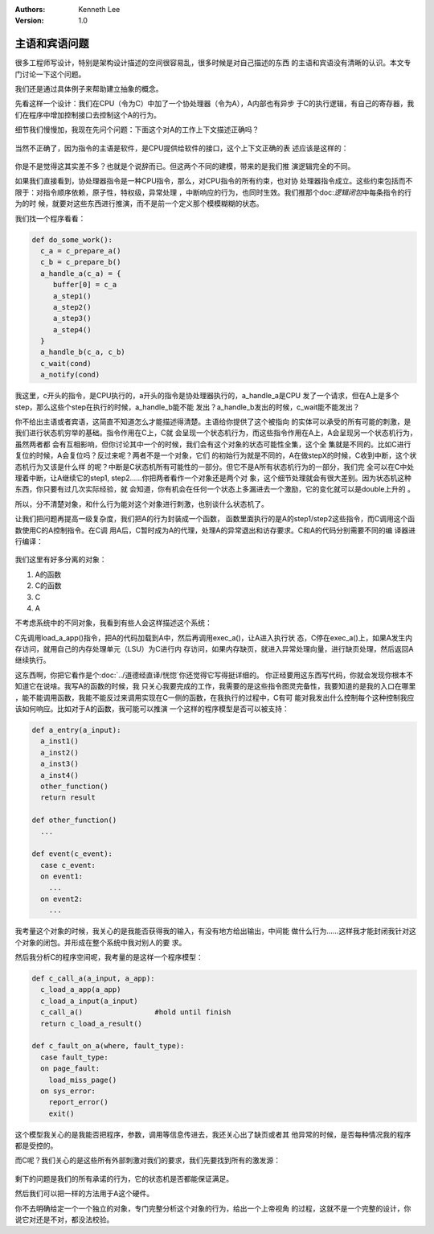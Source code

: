 .. Kenneth Lee 版权所有 2020

:Authors: Kenneth Lee
:Version: 1.0

主语和宾语问题
*********************

很多工程师写设计，特别是架构设计描述的空间很容易乱，很多时候是对自己描述的东西
的主语和宾语没有清晰的认识。本文专门讨论一下这个问题。

我们还是通过具体例子来帮助建立抽象的概念。

先看这样一个设计：我们在CPU（令为C）中加了一个协处理器（令为A），A内部也有异步
于C的执行逻辑，有自己的寄存器，我们在程序中增加控制接口去控制这个A的行为。

细节我们慢慢加，我现在先问个问题：下面这个对A的工作上下文描述正确吗？

        .. figure:: _static/一个协处理器上下文的例子.svg

当然不正确了，因为指令的主语是软件，是CPU提供给软件的接口，这个上下文正确的表
述应该是这样的：

        .. figure:: _static/一个协处理器上下文的例子2.svg

你是不是觉得这其实差不多？也就是个说辞而已。但这两个不同的建模，带来的是我们推
演逻辑完全的不同。

如果我们直接看到，协处理器指令是一种CPU指令，那么，对CPU指令的所有约束，也对协
处理器指令成立。这些约束包括而不限于：对指令顺序依赖，原子性，特权级，异常处理
，中断响应的行为，也同时生效。我们推那个\ doc:`逻辑闭包`\ 中每条指令的行为的时
候，就要对这些东西进行推演，而不是前一个定义那个模模糊糊的状态。

我们找一个程序看看：

.. code-block:: python

   def do_some_work():
     c_a = c_prepare_a()
     c_b = c_prepare_b()
     a_handle_a(c_a) = {
        buffer[0] = c_a
        a_step1()
        a_step2()
        a_step3()
        a_step4()
     }
     a_handle_b(c_a, c_b)
     c_wait(cond)
     a_notify(cond)

我这里，c开头的指令，是CPU执行的，a开头的指令是协处理器执行的，a_handle_a是CPU
发了一个请求，但在A上是多个step，那么这些个step在执行的时候，a_handle_b能不能
发出？a_handle_b发出的时候，c_wait能不能发出？

你不给出主语或者宾语，这简直不知道怎么才能描述得清楚。主语给你提供了这个被指向
的实体可以承受的所有可能的刺激，是我们进行状态机穷举的基础。指令作用在C上，C就
会呈现一个状态机行为，而这些指令作用在A上，A会呈现另一个状态机行为，虽然两者都
会有互相影响，但你讨论其中一个的时候，我们会有这个对象的状态可能性全集，这个全
集就是不同的。比如C进行复位的时候，A会复位吗？反过来呢？两者不是一个对象，它们
的初始行为就是不同的，A在做stepX的时候，C收到中断，这个状态机行为又该是什么样
的呢？中断是C状态机所有可能性的一部分。但它不是A所有状态机行为的一部分，我们完
全可以在C中处理着中断，让A继续它的step1, step2……你把两者看作一个对象还是两个对
象，这个细节处理就会有很大差别。因为状态机这种东西，你只要有过几次实际经验，就
会知道，你有机会在任何一个状态上多漏进去一个激励，它的变化就可以是double上升的
。

所以，分不清楚对象，和什么行为能对这个对象进行刺激，也别谈什么状态机了。

让我们把问题再提高一级复杂度，我们把A的行为封装成一个函数，
函数里面执行的是A的step1/step2这些指令，而C调用这个函数使用C的A控制指令。在C调
用A后，C暂时成为A的代理，处理A的异常退出和访存要求。C和A的代码分别需要不同的编
译器进行编译：

        .. figure:: _static/一个协处理器上下文的例子3.svg

我们这里有好多分离的对象：

1. A的函数

2. C的函数

3. C

4. A

不考虑系统中的不同对象，我看到有些人会这样描述这个系统：

C先调用load_a_app()指令，把A的代码加载到A中，然后再调用exec_a()，让A进入执行状
态，C停在exec_a()上，如果A发生内存访问，就用自己的内存处理单元（LSU）为C进行内
存访问，如果内存缺页，就进入异常处理向量，进行缺页处理，然后返回A继续执行。

这东西啊，你把它看作是个\ :doc:`../道德经直译/恍惚`\ 你还觉得它写得挺详细的。
你正经要用这东西写代码，你就会发现你根本不知道它在说啥。我写A的函数的时候，我
只关心我要完成的工作，我需要的是这些指令图灵完备性，我要知道的是我的入口在哪里
，能不能调用函数，我能不能反过来调用实现在C一侧的函数，在我执行的过程中，C有可
能对我发出什么控制每个这种控制我应该如何响应。比如对于A的函数，我可能可以推演
一个这样的程序模型是否可以被支持：

.. code-block:: python

   def a_entry(a_input):
     a_inst1()
     a_inst2()
     a_inst3()
     a_inst4()
     other_function()
     return result

   def other_function()
     ...

   def event(c_event):
     case c_event:
     on event1:
       ...
     on event2:
       ...

我考量这个对象的时候，我关心的是我能否获得我的输入，有没有地方给出输出，中间能
做什么行为……这样我才能封闭我针对这个对象的闭包。并形成在整个系统中我对别人的要
求。

然后我分析C的程序空间呢，我考量的是这样一个程序模型：

.. code-block:: python

   def c_call_a(a_input, a_app):
     c_load_a_app(a_app)
     c_load_a_input(a_input)
     c_call_a()                 #hold until finish
     return c_load_a_result()

   def c_fault_on_a(where, fault_type):
     case fault_type:
     on page_fault:
       load_miss_page()
     on sys_error:
       report_error()
       exit()

这个模型我关心的是我能否把程序，参数，调用等信息传进去，我还关心出了缺页或者其
他异常的时候，是否每种情况我的程序都是受控的。
     
而C呢？我们关心的是这些所有外部刺激对我们的要求，我们先要找到所有的激发源：

        .. figure:: _static/一个协处理器上下文的例子4.svg

剩下的问题是我们的所有承诺的行为，它的状态机是否都能保证满足。

然后我们可以把一样的方法用于A这个硬件。

你不去明确给定一个一个独立的对象，专门完整分析这个对象的行为，给出一个上帝视角
的过程，这就不是一个完整的设计，你说它对还是不对，都没法校验。

.. vim: set tw=78:
